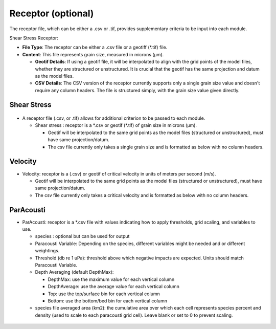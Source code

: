 Receptor (optional)
-------------------

The receptor file, which can be either a .csv or .tif, provides supplementary criteria to be input into each module.

Shear Stress Receptor:

- **File Type**: The receptor can be either a .csv file or a geotiff (\*.tif) file.

- **Content**: This file represents grain size, measured in microns (µm).

  - **Geotif Details**: If using a geotif file, it will be interpolated to align with the grid points of the model files, whether they are structured or unstructured. It is crucial that the geotif has the same projection and datum as the model files.

  - **CSV Details**: The CSV version of the receptor currently supports only a single grain size value and doesn't require any column headers. The file is structured simply, with the grain size value given directly.


Shear Stress
^^^^^^^^^^^^

.. figure:: ../../media/receptor_file_input.webp
   :scale: 100 %
   :alt: Receptor File

- A receptor file (.csv, or .tif) allows for additional criterion to be passed to each module. 

  - Shear stress : receptor is a \*.csv or geotif (\*.tif) of grain size in microns (µm). 
  
    * Geotif will be interpolated to the same grid points as the model files (structured or unstructured), must have same projection/datum.
    * The csv file currently only takes a single grain size and is formatted as below with no column headers.

.. figure:: ../../media/grain_size.webp
   :scale: 150 %
   :alt: Grain size

Velocity
^^^^^^^^

- Velocity: receptor is a (.csv) or geotif of critical velocity in units of meters per second (m/s).
  
  - Geotif will be interpolated to the same grid points as the model files (structured or unstructured), must have same projection/datum.
  - The csv file currently only takes a critical velocity and is formatted as below with no column headers.

.. figure:: ../../media/critical_velocity.webp
   :scale: 150 %
   :alt: Critical velocity

ParAcousti
^^^^^^^^^^

- ParAcousti: receptor is a \*.csv file with values indicating how to apply thresholds, grid scaling, and variables to use. 

  - species : optional but can be used for output
  - Paracousti Variable: Depending on the species, different variables might be needed and or different weightings. 
  - Threshold (db re 1 uPa): threshold above which negative impacts are expected. Units should match Paracousti Variable.
  - Depth Averaging (default DepthMax): 	

    * DepthMax: use the maximum value for each vertical column
    * DepthAverage: use the average value for each vertical column
    * Top: use the top/surface bin for each vertical column
    * Bottom: use the bottom/bed bin for each vertical column
  - species file averaged area (km2): the cumulative area over which each cell represents species percent and density (used to scale to each paracousti grid cell). Leave blank or set to 0 to prevent scaling. 

.. figure:: ../../media/paracousti_receptor.webp
   :scale: 100 %
   :alt: ParAcousti Receptor